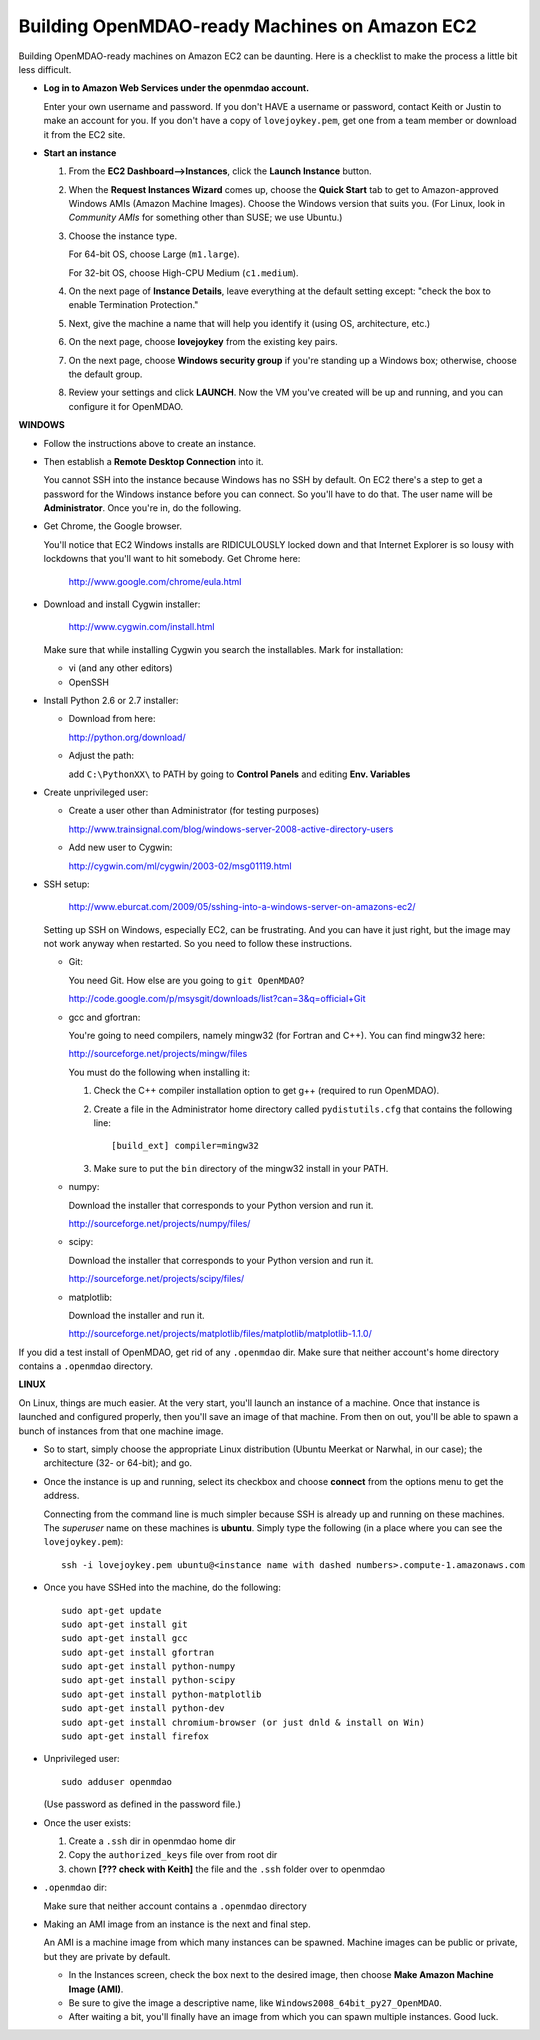 Building OpenMDAO-ready Machines on Amazon EC2
===============================================

Building OpenMDAO-ready machines on Amazon EC2 can be daunting.  Here is a checklist to make the
process a little bit less difficult.

* **Log in to Amazon Web Services under the openmdao account.**
  
  Enter your own username and password.  If you don't HAVE a username or password, contact Keith or
  Justin to make an account for you.  If you don't have a copy of ``lovejoykey.pem``, get one from
  a team member or download it from the EC2 site.

* **Start an instance**

  1. From the **EC2 Dashboard-->Instances**, click the **Launch Instance** button.

  2. When the **Request Instances Wizard** comes up, choose the **Quick Start** tab to get to 
     Amazon-approved Windows AMIs (Amazon Machine Images).  Choose the Windows version that suits you. 
     (For Linux,  look in `Community AMIs` for something other than SUSE; we use Ubuntu.)

  3. Choose the instance type.  

     For 64-bit OS, choose Large (``m1.large``).  

     For 32-bit OS, choose High-CPU Medium (``c1.medium``).

  4. On the next page of **Instance Details**, leave everything at the default setting except:
     "check the box to  enable Termination Protection."

  5. Next, give the machine a name that will help you identify it (using OS, architecture, etc.)

  6. On the next page, choose **lovejoykey** from the existing key pairs.

  7. On the next page, choose **Windows security group** if you're standing up a Windows box;
     otherwise, choose the default group.

  8. Review your settings and click **LAUNCH**. Now the VM you've created will be up and running, and you
     can configure it for OpenMDAO.


**WINDOWS**

* Follow the instructions above to create an instance. 

* Then establish a **Remote Desktop Connection** into it.  

  You cannot SSH into the instance because Windows has no SSH by default. On EC2 there's a step to
  get a password for the Windows instance before you can connect. So you'll have to do that. The
  user name will be **Administrator**. Once you're in, do the following.

* Get Chrome, the Google browser.  

  You'll notice that EC2 Windows installs are RIDICULOUSLY locked down and that Internet Explorer is so lousy
  with lockdowns that you'll want to hit somebody.  Get Chrome here: 
  
      http://www.google.com/chrome/eula.html

* Download and install Cygwin installer:  

      http://www.cygwin.com/install.html
    
  Make sure that while installing Cygwin you search the installables. Mark for installation:
  
  -  vi  (and any other editors)
  -  OpenSSH
  

* Install Python 2.6 or 2.7 installer:

  -  Download from here: 
  
     http://python.org/download/
  	
  -  Adjust the path:
  
     add ``C:\PythonXX\`` to PATH by going to **Control Panels** and editing **Env. Variables**

* Create unprivileged user:

  -  Create a user other than Administrator (for testing purposes)
  
     http://www.trainsignal.com/blog/windows-server-2008-active-directory-users
  
  -  Add new user to Cygwin:
  
     http://cygwin.com/ml/cygwin/2003-02/msg01119.html

* SSH setup:

     http://www.eburcat.com/2009/05/sshing-into-a-windows-server-on-amazons-ec2/
  
  Setting up SSH on Windows, especially EC2, can be frustrating. And you can have it just right, 
  but the image may not work anyway when restarted. So you need to follow these 
  instructions.

  -  Git:
      
     You need Git. How else are you going to ``git OpenMDAO``? 
      
     http://code.google.com/p/msysgit/downloads/list?can=3&q=official+Git


  -  gcc and gfortran:

     You're going to need compilers, namely mingw32 (for Fortran and C++). You can find mingw32 here:  
      
     http://sourceforge.net/projects/mingw/files  
      
     You must do the following when installing it: 
      
     1. Check the C++ compiler installation option to get g++ (required to run OpenMDAO).
      
     2. Create a file in the Administrator home directory called ``pydistutils.cfg`` that contains
	the following line: 
	   
	::
	   
	  [build_ext] compiler=mingw32 
	 
     3. Make sure to put the ``bin`` directory of the mingw32 install in your PATH.

  -  numpy:
      
     Download the installer that corresponds to your Python version and run it.
      
      
     http://sourceforge.net/projects/numpy/files/

  -  scipy:
      
     Download the installer that corresponds to your Python version and run it.
      
      
     http://sourceforge.net/projects/scipy/files/

  -  matplotlib:
	  
     Download the installer and run it.
      
     http://sourceforge.net/projects/matplotlib/files/matplotlib/matplotlib-1.1.0/

If you did a test install of OpenMDAO, get rid of any ``.openmdao`` dir. Make sure that neither
account's home directory contains a ``.openmdao`` directory.

**LINUX**

On Linux, things are much easier. At the very start, you'll launch an instance of a machine.  Once
that instance is launched and configured properly, then you'll save an image of that machine. From
then on out, you'll be able to spawn a bunch of instances from that one machine image.

*  So to start, simply choose the appropriate Linux distribution (Ubuntu Meerkat or Narwhal, in our
   case); the architecture (32- or 64-bit); and go.  
   
*  Once the instance is up and running, select its checkbox and choose **connect** from the options
   menu to get the address.

   Connecting from the command line is much simpler because SSH is already up and running on these
   machines.  The `superuser` name on these machines is **ubuntu**.  Simply type the following  (in
   a place where you can see the ``lovejoykey.pem``):

   ::

     ssh -i lovejoykey.pem ubuntu@<instance name with dashed numbers>.compute-1.amazonaws.com

*  Once you have SSHed into the machine, do the following:

   ::

     sudo apt-get update
     sudo apt-get install git
     sudo apt-get install gcc
     sudo apt-get install gfortran
     sudo apt-get install python-numpy
     sudo apt-get install python-scipy
     sudo apt-get install python-matplotlib
     sudo apt-get install python-dev
     sudo apt-get install chromium-browser (or just dnld & install on Win)
     sudo apt-get install firefox

*  Unprivileged user:

   ::

     sudo adduser openmdao  
     
   (Use password as defined in the password file.)

*  Once the user exists:

   1. Create a ``.ssh`` dir in openmdao home dir
   
   2. Copy the ``authorized_keys`` file over from root dir
   
   3. chown **[??? check with Keith]** the file and the ``.ssh`` folder over to openmdao
   
   
*  ``.openmdao`` dir:

   Make sure that neither account contains a ``.openmdao`` directory

*  Making an AMI image from an instance is the next and final step.  

   An AMI is a machine image from which many instances can be spawned.  Machine images can be public
   or private, but they are private by default.  

   -  In the Instances screen, check the box next to the desired image, then choose
      **Make Amazon Machine Image (AMI)**.  

   -  Be sure to give the image a descriptive name, like ``Windows2008_64bit_py27_OpenMDAO``.  

   - After waiting a bit, you'll finally have an image from which you can spawn multiple instances. 
     Good luck.
